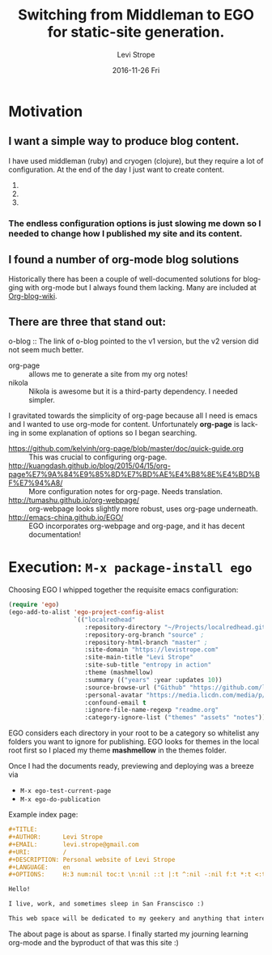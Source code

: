 #+TITLE:       Switching from Middleman to EGO for static-site generation.
#+AUTHOR:      Levi Strope
#+EMAIL:       levi.strope@gmail.com
#+DATE:        2016-11-26 Fri
#+URI:         /blog/%y/%m/%d/ego
#+TAGS:        emacs, org-mode
#+DESCRIPTION: If you're reading this, you're probably bored.
#+LANGUAGE:    en
#+OPTIONS:     H:3 num:nil toc:t \n:nil ::t |:t ^:nil -:t f:t *:t <:t

* Motivation

** I want a simple way to produce blog content.
I have used middleman (ruby) and cryogen (clojure), but they require a lot of configuration.  At the end of the day I just want to create content.
1.
1.
1.

*** The endless configuration options is just slowing me down so I needed to change how I published my site and its content.

** I found a number of org-mode blog solutions
Historically there has been a couple of well-documented solutions for blogging with org-mode but I always found them lacking.  Many are included at [[http://orgmode.org/worg/org-blog-wiki.html][Org-blog-wiki]].

** There are three that stand out:
**** o-blog :: The link of o-blog pointed to the v1 version, but the v2 version did not seem much better.
+ org-page :: allows me to generate a site from my org notes!
+ nikola :: Nikola is awesome but it is a third-party dependency.  I needed simpler.

I gravitated towards the simplicity of org-page because all I need is emacs and I wanted to use org-mode for content.  Unfortunately *org-page* is lacking in some explanation of options so I began searching.

- https://github.com/kelvinh/org-page/blob/master/doc/quick-guide.org :: This was crucial to configuring org-page.
- http://kuangdash.github.io/blog/2015/04/15/org-page%E7%9A%84%E9%85%8D%E7%BD%AE%E4%B8%8E%E4%BD%BF%E7%94%A8/  :: More configuration notes for org-page.  Needs translation.
- http://tumashu.github.io/org-webpage/ :: org-webpage looks slightly more robust, uses org-page underneath.
- http://emacs-china.github.io/EGO/ :: EGO incorporates org-webpage and org-page, and it has decent documentation!

* Execution: ~M-x package-install ego~


Choosing EGO I whipped together the requisite emacs configuration:

#+BEGIN_SRC emacs-lisp
(require 'ego)
(ego-add-to-alist 'ego-project-config-alist
                  `(("localredhead"
                     :repository-directory "~/Projects/localredhead.github.io"
                     :repository-org-branch "source" ;
                     :repository-html-branch "master" ;
                     :site-domain "https://levistrope.com"
                     :site-main-title "Levi Strope"
                     :site-sub-title "entropy in action"
                     :theme (mashmellow)
                     :summary (("years" :year :updates 10))
                     :source-browse-url ("Github" "https://github.com/localredhead")
                     :personal-avatar "https://media.licdn.com/media/p/6/005/095/364/3fd9ba3.jpg"
                     :confound-email t
                     :ignore-file-name-regexp "readme.org"
                     :category-ignore-list ("themes" "assets" "notes"))))
#+END_SRC

EGO considers each directory in your root to be a category so whitelist any folders you want to ignore for publishing.  EGO looks for themes in the local root first so I placed my theme *mashmellow* in the themes folder.

Once I had the documents ready, previewing and deploying was a breeze via
+ ~M-x ego-test-current-page~
+ ~M-x ego-do-publication~

Example index page:
#+BEGIN_SRC orgmode
#+TITLE:
#+AUTHOR:      Levi Strope
#+EMAIL:       levi.strope@gmail.com
#+URI:         /
#+DESCRIPTION: Personal website of Levi Strope
#+LANGUAGE:    en
#+OPTIONS:     H:3 num:nil toc:t \n:nil ::t |:t ^:nil -:nil f:t *:t <:t

Hello!

I live, work, and sometimes sleep in San Franscisco :)

This web space will be dedicated to my geekery and anything that interests
#+END_SRC

The about page is about as sparse.  I finally started my journing learning org-mode and the byproduct of that was this site :)
